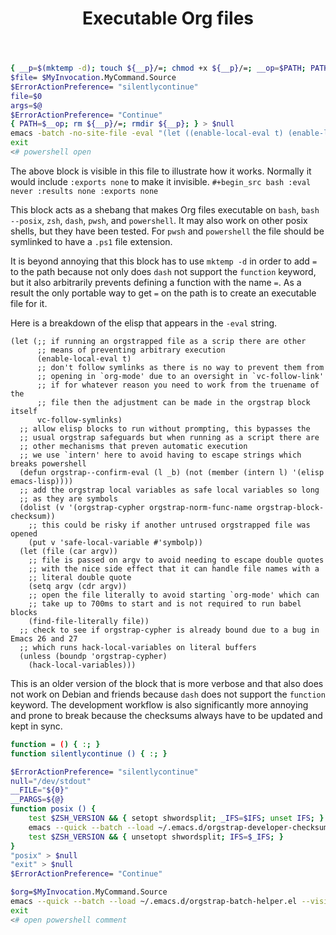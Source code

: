 # -*- orgstrap-cypher: sha256; orgstrap-norm-func-name: orgstrap-norm-func--prp-1\.1; orgstrap-block-checksum: 053030a49a3b128f182fc01626ec68292474aa723aeb27345975f7d4a8869dd8; -*-
# [[orgstrap][jump to the orgstrap block for this file]]
#+title: Executable Org files

# `find-file-literally' in 26 and 27 runs `hack-local-variables' !?!?
#+name: orgstrap-shebang
#+begin_src bash :eval never :results none
{ __p=$(mktemp -d); touch ${__p}/=; chmod +x ${__p}/=; __op=$PATH; PATH=${__p}:$PATH;} > ${null="/dev/null"}
$file= $MyInvocation.MyCommand.Source
$ErrorActionPreference= "silentlycontinue"
file=$0
args=$@
$ErrorActionPreference= "Continue"
{ PATH=$__op; rm ${__p}/=; rmdir ${__p}; } > $null
emacs -batch -no-site-file -eval "(let ((enable-local-eval t) (enable-local-variables :all) vc-follow-symlinks) (defun orgstrap--confirm-eval (l _b) (not (member (intern l) '(elisp emacs-lisp)))) (let ((file (car argv))) (setq argv (cdr argv)) (find-file-literally file)) (unless (boundp 'orgstrap-cypher) (hack-local-variables)))" "${file}" -- $args
exit
<# powershell open
#+end_src

The above block is visible in this file to illustrate how it works.
Normally it would include =:exports none= to make it invisible.
=#+begin_src bash :eval never :results none :exports none=

This block acts as a shebang that makes Org files executable on
=bash=, =bash --posix=, =zsh=, =dash=, =pwsh=, and =powershell=.  It
may also work on other posix shells, but they have been tested.  For
=pwsh= and =powershell= the file should be symlinked to have a =.ps1=
file extension.

It is beyond annoying that this block has to use =mktemp -d= in order
to add ~=~ to the path because not only does =dash= not support the
=function= keyword, but it also arbitrarily prevents defining a
function with the name ~=~. As a result the only portable way to get
~=~ on the path is to create an executable file for it.

Here is a breakdown of the elisp that appears in the =-eval= string.
#+begin_src elisp
(let (;; if running an orgstrapped file as a scrip there are other
      ;; means of preventing arbitrary execution
      (enable-local-eval t)
      ;; don't follow symlinks as there is no way to prevent them from
      ;; opening in `org-mode' due to an oversight in `vc-follow-link'
      ;; if for whatever reason you need to work from the truename of the
      ;; file then the adjustment can be made in the orgstrap block itself
      vc-follow-symlinks)
  ;; allow elisp blocks to run without prompting, this bypasses the
  ;; usual orgstrap safeguards but when running as a script there are
  ;; other mechanisms that preven automatic execution
  ;; we use `intern' here to avoid having to escape strings which breaks powershell
  (defun orgstrap--confirm-eval (l _b) (not (member (intern l) '(elisp emacs-lisp))))
  ;; add the orgstrap local variables as safe local variables so long
  ;; as they are symbols
  (dolist (v '(orgstrap-cypher orgstrap-norm-func-name orgstrap-block-checksum))
    ;; this could be risky if another untrused orgstrapped file was opened
    (put v 'safe-local-variable #'symbolp))
  (let (file (car argv))
    ;; file is passed on argv to avoid needing to escape double quotes
    ;; with the nice side effect that it can handle file names with a
    ;; literal double quote
    (setq argv (cdr argv))
    ;; open the file literally to avoid starting `org-mode' which can
    ;; take up to 700ms to start and is not required to run babel blocks
    (find-file-literally file))
  ;; check to see if orgstrap-cypher is already bound due to a bug in Emacs 26 and 27
  ;; which runs hack-local-variables on literal buffers
  (unless (boundp 'orgstrap-cypher)
    (hack-local-variables)))
#+end_src

This is an older version of the block that is more verbose and that
also does not work on Debian and friends because =dash= does not
support the =function= keyword. The development workflow is also
significantly more annoying and prone to break because the checksums
always have to be updated and kept in sync.

#+name: orgstrap-shebang-block-old
#+begin_src bash :eval never :results none
function = () { :; }
function silentlycontinue () { :; }

$ErrorActionPreference= "silentlycontinue"
null="/dev/stdout"
__FILE="${0}"
__PARGS=${@}
function posix () {
    test $ZSH_VERSION && { setopt shwordsplit; _IFS=$IFS; unset IFS; }
    emacs --quick --batch --load ~/.emacs.d/orgstrap-developer-checksums.el --load ~/.emacs.d/orgstrap-batch-helper.el --visit "${__FILE}" -- ${__PARGS}
    test $ZSH_VERSION && { unsetopt shwordsplit; IFS=$_IFS; }
}
"posix" > $null
"exit" > $null
$ErrorActionPreference= "Continue"

$org=$MyInvocation.MyCommand.Source
emacs --quick --batch --load ~/.emacs.d/orgstrap-batch-helper.el --visit $org -- $args
exit
<# open powershell comment
#+end_src

* Bootstrap :noexport:

#+name: orgstrap
#+begin_src elisp :results none :lexical yes
(message "I am an executable Org file!")
(message "file name is: %S" buffer-file-name)
(message "file truename is: %S" buffer-file-truename)
(unless (featurep 'ow) (load "~/git/orgstrap/ow.el"))
(ow-cli-gen
    ((:test))
  (message "running ow-cli-gen block ..."))
(message "post cli-gen")
;; (setq debug-on-message "Followed link to")
#+end_src

** Local Variables :ARCHIVE:
# close powershell comment #>
# Local Variables:
# eval: (progn (setq-local orgstrap-min-org-version "8.2.10") (let ((actual (org-version)) (need orgstrap-min-org-version)) (or (fboundp #'orgstrap--confirm-eval) (not need) (string< need actual) (string= need actual) (error "Your Org is too old! %s < %s" actual need))) (defun orgstrap-norm-func--prp-1\.1 (body) (let (print-quoted print-length print-level) (prin1-to-string (read (concat "(progn\n" body "\n)"))))) (unless (boundp 'orgstrap-norm-func) (defvar orgstrap-norm-func orgstrap-norm-func-name)) (defun orgstrap-norm-embd (body) (funcall orgstrap-norm-func body)) (unless (fboundp #'orgstrap-norm) (defalias 'orgstrap-norm #'orgstrap-norm-embd)) (defun orgstrap-org-src-coderef-regexp (_fmt &optional label) (let ((fmt org-coderef-label-format)) (format "\\([:blank:]*\\(%s\\)[:blank:]*\\)$" (replace-regexp-in-string "%s" (if label (regexp-quote label) "\\([-a-zA-Z0-9_][-a-zA-Z0-9_ ]*\\)") (regexp-quote fmt) nil t)))) (unless (fboundp #'org-src-coderef-regexp) (defalias 'org-src-coderef-regexp #'orgstrap-org-src-coderef-regexp)) (defun orgstrap--expand-body (info) (let ((coderef (nth 6 info)) (expand (if (org-babel-noweb-p (nth 2 info) :eval) (org-babel-expand-noweb-references info) (nth 1 info)))) (if (not coderef) expand (replace-regexp-in-string (org-src-coderef-regexp coderef) "" expand nil nil 1)))) (defun orgstrap--confirm-eval-portable (lang _body) (not (and (member lang '("elisp" "emacs-lisp")) (let* ((body (orgstrap--expand-body (org-babel-get-src-block-info))) (body-normalized (orgstrap-norm body)) (content-checksum (intern (secure-hash orgstrap-cypher body-normalized)))) (eq orgstrap-block-checksum content-checksum))))) (unless (fboundp #'orgstrap--confirm-eval) (defalias 'orgstrap--confirm-eval #'orgstrap--confirm-eval-portable)) (let ((enable-local-eval nil)) (vc-find-file-hook)) (let ((ocbe org-confirm-babel-evaluate) (obs (org-babel-find-named-block "orgstrap"))) (if obs (unwind-protect (save-excursion (setq-local orgstrap-norm-func orgstrap-norm-func-name) (setq-local org-confirm-babel-evaluate #'orgstrap--confirm-eval) (goto-char obs) (org-babel-execute-src-block)) (setq-local org-confirm-babel-evaluate ocbe) (org-set-startup-visibility)) (warn "No orgstrap block."))))
# End:
